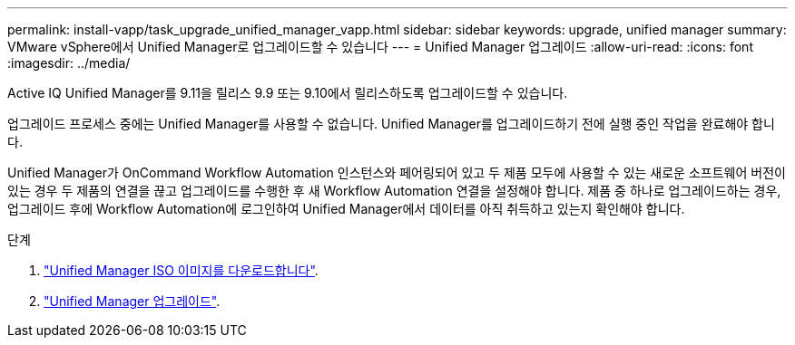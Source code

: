 ---
permalink: install-vapp/task_upgrade_unified_manager_vapp.html 
sidebar: sidebar 
keywords: upgrade, unified manager 
summary: VMware vSphere에서 Unified Manager로 업그레이드할 수 있습니다 
---
= Unified Manager 업그레이드
:allow-uri-read: 
:icons: font
:imagesdir: ../media/


[role="lead"]
Active IQ Unified Manager를 9.11을 릴리스 9.9 또는 9.10에서 릴리스하도록 업그레이드할 수 있습니다.

업그레이드 프로세스 중에는 Unified Manager를 사용할 수 없습니다. Unified Manager를 업그레이드하기 전에 실행 중인 작업을 완료해야 합니다.

Unified Manager가 OnCommand Workflow Automation 인스턴스와 페어링되어 있고 두 제품 모두에 사용할 수 있는 새로운 소프트웨어 버전이 있는 경우 두 제품의 연결을 끊고 업그레이드를 수행한 후 새 Workflow Automation 연결을 설정해야 합니다. 제품 중 하나로 업그레이드하는 경우, 업그레이드 후에 Workflow Automation에 로그인하여 Unified Manager에서 데이터를 아직 취득하고 있는지 확인해야 합니다.

.단계
. link:task_download_unified_manager_iso_image_vapp.html["Unified Manager ISO 이미지를 다운로드합니다"].
. link:task_upgrade_unified_manager_virtual_appliance_vapp.html["Unified Manager 업그레이드"].

